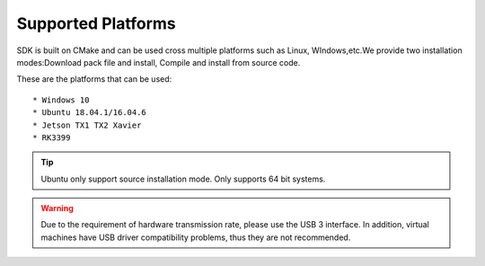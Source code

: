 .. _support_platforms:

Supported Platforms
===================

SDK is built on CMake and can be used cross multiple platforms such as
Linux, WIndows,etc.We provide two installation modes:Download pack file
and install, Compile and install from source code.

These are the platforms that can be used:

::

   * Windows 10
   * Ubuntu 18.04.1/16.04.6
   * Jetson TX1 TX2 Xavier
   * RK3399

.. tip::

    Ubuntu only support source installation mode.
    Only supports 64 bit systems.

.. warning::
   Due to the requirement of hardware transmission rate, please
   use the USB 3 interface. In addition, virtual machines have USB
   driver compatibility problems, thus they are not recommended.
